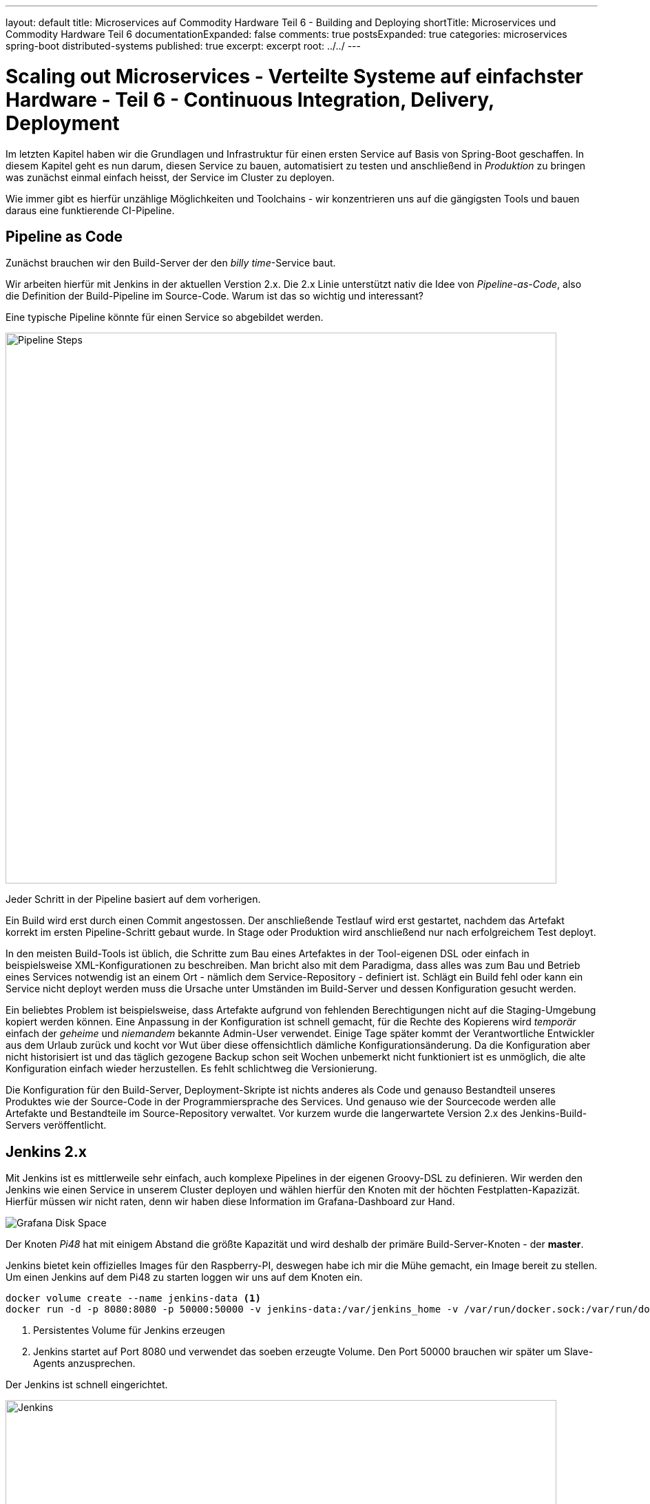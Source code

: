 ---
layout: default
title: Microservices auf Commodity Hardware Teil 6 - Building and Deploying
shortTitle: Microservices und Commodity Hardware Teil 6
documentationExpanded: false
comments: true
postsExpanded: true
categories: microservices spring-boot distributed-systems
published: true
excerpt: excerpt
root: ../../
---

= Scaling out Microservices - Verteilte Systeme auf einfachster Hardware - Teil 6 - Continuous Integration, Delivery, Deployment

Im letzten Kapitel haben wir die Grundlagen und Infrastruktur für einen ersten Service auf Basis von Spring-Boot geschaffen. In diesem Kapitel geht es nun darum, diesen Service zu bauen, automatisiert zu testen und anschließend in _Produktion_ zu bringen was zunächst einmal einfach heisst, der Service im Cluster zu deployen.

Wie immer gibt es hierfür unzählige Möglichkeiten und Toolchains - wir konzentrieren uns auf die gängigsten Tools und bauen daraus eine funktierende CI-Pipeline.

== Pipeline as Code

Zunächst brauchen wir den Build-Server der den _billy time_-Service baut.

Wir arbeiten hierfür mit Jenkins in der aktuellen Verstion 2.x. Die 2.x Linie unterstützt nativ die Idee von _Pipeline-as-Code_, also die Definition der Build-Pipeline im Source-Code.
Warum ist das so wichtig und interessant?

Eine typische Pipeline könnte für einen Service so abgebildet werden.

image::/assets/images/06_pipeline.png[Pipeline Steps, 800]

Jeder Schritt in der Pipeline basiert auf dem vorherigen.

Ein Build wird erst durch einen Commit angestossen. Der anschließende Testlauf wird erst gestartet, nachdem das Artefakt korrekt im ersten Pipeline-Schritt gebaut wurde. In Stage oder Produktion wird anschließend nur nach erfolgreichem Test deployt.

In den meisten Build-Tools ist üblich, die Schritte zum Bau eines Artefaktes in der Tool-eigenen DSL oder einfach in beispielsweise XML-Konfigurationen zu beschreiben. Man bricht also mit dem Paradigma, dass alles was zum Bau und Betrieb eines Services notwendig ist an einem Ort - nämlich dem Service-Repository - definiert ist.
Schlägt ein Build fehl oder kann ein Service nicht deployt werden muss die Ursache unter Umständen im Build-Server und dessen Konfiguration gesucht werden.

Ein beliebtes Problem ist beispielsweise, dass Artefakte aufgrund von fehlenden Berechtigungen nicht auf die Staging-Umgebung kopiert werden können.
Eine Anpassung in der Konfiguration ist schnell gemacht, für die Rechte des Kopierens wird _temporär_ einfach der _geheime_ und _niemandem_ bekannte Admin-User verwendet.
Einige Tage später kommt der Verantwortliche Entwickler aus dem Urlaub zurück und kocht vor Wut über diese offensichtlich dämliche Konfigurationsänderung.
Da die Konfiguration aber nicht historisiert ist und das täglich gezogene Backup schon seit Wochen unbemerkt nicht funktioniert ist es unmöglich, die alte Konfiguration einfach wieder herzustellen.
Es fehlt schlichtweg die Versionierung.

Die Konfiguration für den Build-Server, Deployment-Skripte ist nichts anderes als Code und genauso Bestandteil unseres Produktes wie der Source-Code in der Programmiersprache des Services. Und genauso wie der Sourcecode werden alle Artefakte und Bestandteile im Source-Repository verwaltet. Vor kurzem wurde die langerwartete Version 2.x des Jenkins-Build-Servers veröffentlicht.

== Jenkins 2.x

Mit Jenkins ist es mittlerweile sehr einfach, auch komplexe Pipelines in der eigenen Groovy-DSL zu definieren.
Wir werden den Jenkins wie einen Service in unserem Cluster deployen und wählen hierfür den Knoten mit der höchten Festplatten-Kapazizät.
Hierfür müssen wir nicht raten, denn wir haben diese Information im Grafana-Dashboard zur Hand.

image::/assets/images/05_disk_space_grafana.png[Grafana Disk Space]

Der Knoten _Pi48_ hat mit einigem Abstand die größte Kapazität und wird deshalb der primäre Build-Server-Knoten - der *master*.

Jenkins bietet kein offizielles Images für den Raspberry-PI, deswegen habe ich mir die Mühe gemacht, ein Image bereit zu stellen. Um einen Jenkins auf dem Pi48 zu starten loggen wir uns auf dem Knoten ein.

[source, bash]
----
docker volume create --name jenkins-data <1>
docker run -d -p 8080:8080 -p 50000:50000 -v jenkins-data:/var/jenkins_home -v /var/run/docker.sock:/var/run/docker.sock -v $(which docker):/usr/local/bin/docker dilgerm/rpi-jenkins:2.20 <2>
----
<1> Persistentes Volume für Jenkins erzeugen
<2> Jenkins startet auf Port 8080 und verwendet das soeben erzeugte Volume. Den Port 50000 brauchen wir später um Slave-Agents anzusprechen.

Der Jenkins ist schnell eingerichtet.

image::/assets/images/06_jenkins.png[Jenkins,800]

Die wichtigsten Plugins werden automatisch installiert.

image::/assets/images/06_jenkins_2.png[Jenkins,800]

Vergessen Sie zum Schluss nicht unter _Jenkins verwalten / Global Tool Configuration_ ein Git zu konfigurieren.
Da der Jenkins in einem Container läuft gibt es kein nativ installiertes Git und wir begnügen uns deshalb mit einer _JGit_-Installation die dem nativen Git in kaum etwas nachsteht.

image::/assets/images/06_jenkins_git_config.png[Jenkins,800]


=== Pipeline DSL

Mit Hilfe der Groovy-basierten Pipeline-DSL ist es sehr einfach, eine Pipeline _als Code_ zu definieren.
Hierfür legen wir im Projekt des _billy time_-Services ein _Jenkinsfile_ an und definieren 5 Stages für den Build des Services.

[source, bash]
----
node { <1>
    stage 'build' <2>
    stage 'integration-test' <3>
    stage 'docker-build' <4>
    stage 'docker-push' <5>
    stage 'deploy' <6>
}
----
<1> Ein Node definiert einen Knoten, auf dem das Projekt gebaut wird
<2> Zunächst bauen wir das Artefakt
<3> Ein Integration-Test stellt die Funktionalität übergreifend sicher (wie genau werden wir noch definieren)
<4> Zum Betrieb verwenden wir Docker - es wird also eine Stage zum Bauen eines Images geben
<5> Das Image werden wir in einer Registry bereitstellen
<6> Hat alles funktioniert wird der Service im Cluster deployt.

Sobald die Änderung im Repository gepusht ist definieren wir in der Jenkins-Oberfläche einen neuen Pipeline-Job.

image::/assets/images/06_pipeline_definition_01.png[Jenkins,800]

Die einzige wirklich wichtige Information, die Jenkins benötigt um die Pipeline initial anzulegen ist der Ort, wo das Pipeline-Skript abgelegt ist?

image::/assets/images/06_jenkins_pipeline_definition.png[Jenkins,800]

Starten wir die Pipeline legt Jenkins für uns die zuvor definierten Pipeline-Schritte und somit die Pipeline an. Natürlich passiert in keinem der Schritte bisher etwas sinnvolles, denn jeder der Schritte muss jetzt mit Leben gefüllt werden. Zunächst ist es wichtig, das Service-Artefakt zu bauen, denn das Artefakt dient als Grundlage für alle weiteren Pipeline-Schritte.

image::/assets/images/06_jenkins_pipeline.png[Jenkins,800]

Das Anlegen des Pipeline Jobs ist der einzige manuelle Schritt der über die Jenkins Oberfläche erfolgen muss. Alles weiter passiert direkt im Jenkinsfile und damit im Sourcecode.

=== Build Step

Den Build zu starten ist trivial.

[source, bash]
----
stage 'build'

    checkout scm <1>
    sh './gradlew build' <2>
----
<1> Checkout des Projekt-Repositories
<2> Mit 'sh' werden Shell-Skripte ausgeführt und wir starten so einfach den Build wie in einer Konsole.

Betrachten wir den Job in der Konsole sehen wir, dass der erste Schritt nun darin besteht, die konfigurierte Gradle-Version herunterzuladen.

TIP: Auf dem Jenkins selbst ist kein Gradle installiert - jeder Service und jeder Build definiert für sich selbst, welche Gradle-Version für den Build am besten geeignet ist.

image::/assets/images/06_jenkins_build.png[Jenkins,800]


Analog könnte jetzt die Integration-Test Phase implementiert werden, die beispielsweise nur Tests starten könnte die sehr lange dauern und die Grenzen der Anwendung testen, beispielsweise die Interaktion mit der Datenbank.

== Integration Test Build Step

Dieser Abschnitt ist absichtlich sehr kurz gehalten, da Integration Tests nicht im Fokus dieses Kapitels liegen, trotzdem gehen wir kurz darauf ein, damit die Pipeline hinterher vollständig implementiert ist.

Warum überhaupt brauchen wir eine Unterscheidung zwischen Integration- und Unit-Tests?
Lassen wir nicht idealerweise einfach immer beide mit laufen? Muss überhaupt zwischen den beiden Typen von Tests unterschieden werden?

Zunächst ist natürlich der Fokus ein anderer. Ein Unit-Test testet, wie der Name bereits suggeriert eine Einheit, ein in sich geschlossenes System.
Ein System kann beispielsweise eine Klasse oder eine Gruppe von Klassen sein, solange klar erkennbar ist, welche Funktionalität durch einem Unit-Test
sichergestellt werden soll.

Ein Integration-Test sprengt absichtlich genau dieses Unit-Grenze und testet eine Gruppe von Systemen und deren Interaktion.
Genau das macht Integration-Tests aber langsam, weil im Kontext eine Spring-Anwendung beispielsweise ein Spring-Context gestartet werden kann.
Das wichtigste Ziel von Unit-Tests muss es immer sein, schnell qualifiziertes Feedback an den Entwickler zu geben. Die Betonung liegt auf _schnell_, denn in allen Projekten erlebt man, dass langsame Tests die Entwickler ausbremsen und zwar so lange, bis die Tests lokal einfach nicht mehr ausgeführt werden.
Tests die nicht ausgeführt werden führen im besten Fall zu gelben Builds, im schlimmsten Fall zu Bugs in Produktion und dadurch enttäuschten Kunden und fehlenden Einnahmen.

Daher kanne es Sinn machen, den Tradeoff einzugehen, Integration-Tests nicht _immer_ für jeden lokalen Build auszuführen, sondern vielleicht nur auf dem Integration-Server.
Dann haben wir für die lokale Entwicklung schnelles Feedback und decken damit schon 80% der Fehlerquellen auf. Die restlichen 19% finden wir spätestens beim Build im CI-Server. Die Chance, dass ein Bug in System eingebaut wird ist dadurch also minimal.
Willkommen in der Welt der professionellen Softwareentwicklung.

Wie aber unterscheiden wir Unit- von Integration-Tests?
Hierfür gibt es mannigfaltige Möglichkeiten, die von Naming-Conventions (alle Integration-Tests enden auf *IntTest) bis zu Annotations (@IntegrationTest), Tags (JUnit5) oder Categories (JUnit4).

Für unseren Fall eignen sich Kategorien am besten, da JUnit 5 noch im Beta-Stadium ist und gerade der Support in den Entwicklungsumgebungen noch eher rudimentär.

=== JUnit Categories

JUnit bietet das Konzept der Kategorien mit dem Tests kategorisiert werden können. Aktuell unterstützen wir genau zwei Kategorien, Unit- und Integration-Tests. Weitere Kategorien könnten UI-Tests (Selenium, Protractor) oder Contract-Tests (Pact) sein.

Kategorien in JUnit basieren auf Klasen, die als Identifier für die jeweiligen Kategorien dienen.
Wir definieren im *package* _de.effectivetrainings.test.support_ das Interface _IntegrationTest_.

[source,bash]
----
package de.effectivetrainings.test.support;

/**
 * Marks a Test as Integration Test.
 */
public interface IntegrationTest {
}
----

Im *package* _de.effectivetrainings_ definieren wir außerdem den Test _BillyTimeApplicationTest_.

[source, bash]
----
@RunWith(SpringJUnit4ClassRunner.class)
@SpringBootTest(classes = BillyTimeApplication.class, webEnvironment = SpringBootTest.WebEnvironment.RANDOM_PORT) <1>
@ActiveProfiles("unit-test-env") <2>
@Category(de.effectivetrainings.test.support.IntegrationTest.class) <3>
public class BillyTimeApplicationTests {

    @Autowired
    private TimeTrackingResource timeTrackingResource;
    @Value("${local.server.port}") <4>
    private String serverPort;

    @Test
    public void startApplicationAndVerify() {
        RestTemplate restTemplate = new TestRestTemplate();
        final ResponseEntity<List> result = restTemplate.getForEntity(serviceUri(), List.class); <5>
        assertFalse(result
                .getBody()
                .isEmpty());
    }

    private URI serviceUri() { <6>
        return UriComponentsBuilder
                .newInstance()
                .scheme("http")
                .host("localhost")
                .port(serverPort)
                .path(TimeTrackingResource.PROJECTS_URI)
                .build()
                .toUri();
    }
}
----
<1> Mit der Annotation @SpringBootTest initialisieren wir den Test so, dass ein echter Container gestartet wird, gegen den wir testen können. footnote:[http://docs.spring.io/spring/docs/current/spring-framework-reference/html/integration-testing.html[Spring Boot Integration Test Support]]
<2> Das Profil "unit-test-env" für Integration Testing. Das Profil hat aktuell keine Bedeutung.
<3> Kategorisierung des Tests
<4> Port der gestarteten Embedded-Jetty Instanz.
<5> HTTP-Request gegen die Anwendung
<6> Service-URI auf die TimeTrackingResource

Spring bietet einen ausgezeichneten Support für Integration-Tests mit Embedded-Containern. Das weiß jeder umso mehr zu schätzen, der bereits in Projekten gearbeitet hat, in denen das alles von Hand zu machen war.
Allein indem der Test mit @SpringBootTest annotiert wird kümmert sich Spring um das ganze Scaffolding und fährt die Anwendung in einem Embedded-Jetty Container hoch (Tomcat geht natürlich auch).

Wir annotieren den Test mit _@Category(de.effectivetrainings.test.support.IntegrationTest.class)_. Nur Integration-Tests werden annotiert, alle anderen Tests gelten als normale Unit Tests.

TIP: Ich erlebe es immer wieder in Projekten, dass das falsch gemacht wird. Integration-Tests werden als _Integration-Test_ annotiert oder markiert, Unit Tests als Unit-Tests. Oft wird dann übersehen, dass nicht annotierte Tests gar nicht laufen, was dazu verleitet sich in falscher Sicherheit zu wiegen, weil das Feedback ausbleibt.

Zuletzt sorgen wir in der _build.gradle_ dafür, dass Gradle auch von der Kategorisierung weiß und Integration Tests beim normalen _Build_ ignoriert.

[source, bash]
----
test {
  useJUnit {
    excludeCategories 'de.effectivetrainings.test.support.IntegrationTest'
  }
}
----

Wir definieren zusätzlich den Task Integration-Test, der nichts anderes tut als Integration-Tests auszuführen.

[source, bash]
----
task integrationTest(type: Test) {
    useJUnit {
        includeCategories 'de.effectivetrainings.test.support.IntegrationTest'
    }
}
----

Jetzt kann der normale Build ganz einfach über _gradle build_ gestartet werden. Die Integration-Tests sind ausführbar über _gradle integrationTest_.

Nach dieser Vorarbeit ist es ganz einfach, die Integration-Test-Phase im _Jenkinsfile_ zu definieren.

[source, bash]
----
node {
    stage 'build'

    checkout scm
    sh './gradlew build'

    stage 'integration-test'

    sh 'gradlew integrationTest' <1>

    stage 'docker-build'
    stage 'docker-push'
    stage 'deploy'
}
----
<1> Integration Tests Phase

== Docker Build Step

Docker ist ein fundamentaler Baustein der CI-Pipeline. Artefakte werden nicht mehr als War- oder Jar- oder EAR deployt sondern als Container.
Jeder Build erzeugt ein Docker-Image und damit einen potentiellen Release-Kandidaten. Das Image kann (muss aber nicht) jetzt auf die verschiedenen Staging-Umgebungen deployt und getestet werden.

Genauso gut kann das Image aber lokal bei einem Entwickler gestartet werden um damit auffälliges Verhalten in Produktion nachzustellen.
Der Vorteil - die Konfiguration der Umgebung zumindest für die Anwendung selbst entspricht genau der Konfiguration wie in Produktion da alles was nötig ist um die Anwendung zu betreiben bereits in das Image gebacken wurde.

Es gibt grundsätzlich immer zwei Möglichkeiten, diese Pipeline-Phase zu implementieren.

Entweder man verlässt sich auf eines der unzähligen https://plugins.gradle.org/search?term=docker[Docker-Gradle-Plugins] und integriert Docker in den Build-Prozess oder man definiert alles für den Docker-Build notwendige in einem eigenen Dockerfile und behält so die volle Kontrolle.
Wir verwenden hierfür einen hybriden Ansatz - das Dockerfile wird über Gradle definiert. Alles weitere überlassen wir dann dem CI-Server.

Das wahrscheinlich am häufigsten verwendete Plugin ist das von https://github.com/bmuschko/gradle-docker-plugin[Benjamin Muschko].

=== Gradle Integration

Die komplette Konfiguration für den Docker-Build ist überschaubar. Zunächst definieren wir den Task, der das Dockerfile aus der Projektkonfiguration generiert.

[source, bash]
----
task prepareDockerBuild(type: Dockerfile) {
    dependsOn copyJar <1>
    destFile = project.file('build/docker/Dockerfile') <2>
    from 'dilgerm/rpi-app-base' <3>
    maintainer 'Martin Dilger <martin@effectivetrainings.de>'
    addFile "${serviceName}.jar", "/app/${serviceName}.jar" <4>
    entryPoint "java","-Djava.security.egd=file:/dev/./urandom","-jar","/app/${serviceName}.jar" <5>
}
----
<1> Prepare beinhaltet auch, die Artefakte zu kopieren
<2> Dockerfile im Build-Verzeichnis 'build/docker'
<3> Ein mögliches Base-Image für ein Deployment auf der ARM-Plattform
<4> Wir fügen nichts weiter als das soeben gebaute Jar-File in das Image.
<5> Start der Anwendung ist nur der Befehl _java -jar ..._

Für den Build eines Docker-Images wird ein _Dockerfile_ benötigt. Wir haben uns entschieden, das File nicht selbst zu schreiben sondern es durch Gradle generieren zu lassen.
Der Docker-Build wird nicht im Root-Verzeichnis ausgeführt sondern im Unterverzeichnis _build/docker_. Beim Docker-Build werden alle Dateien und Verzeichnisse im Build-Verzeichnis als Build-Context an den Docker-Daemon gesendet, daher begrenzen wir den Context und die zu übertragenden Daten auf ein Minimum und kopieren alle zum Build notwendigen Dateien explizit in das Build-Verzeichnis.

Üblicherweise wäre es sinnvoll, auch den kompletten Docker-Build Schritt im Build-File umgebungsunabhängig zu definieren. Ein schönes Beispiel für diese Art der Konfiguration findet sich beispielsweise http://container-solutions.com/how-to-build-docker-images-with-gradle/[hier].

Die Konfiguration für den Docker-Aufruf aus Gradle wäre in diesem Task definiert.

[source, bash]
----
task docker(type: DockerBuildImage) {
    dependsOn createDockerfile
    dependsOn copyJar
    if (System.env.DOCKER_HOST) {
        url = "$System.env.DOCKER_HOST".replace("tcp", "https")
        if (System.env.DOCKER_CERT_PATH) {
            certPath = new File(System.env.DOCKER_CERT_PATH)

        }
    } else {
        url = 'unix:///var/run/docker.sock'
    }
    inputDir = createDockerfile.destFile.parentFile
    tag = "dilgerm/$serviceName:$project.version" <1>
}
----
<1> Das Image wird gebaut und mit dilgerm/billy-time:0.0.1-SNAPSHOT getaggt. Das ändert sich später noch.

Leider ist vom Gradle Docker Plugin verwendete API (Docker-Java) alles andere als stabil und funktioniert derzeit überhaupt nicht, da der Zugriff auf Unix-Sockets aus Java nicht möglich zu sein scheint.

CAUTION: Eines von vielen Problemen geht beispielsweise aus diesem https://github.com/docker-java/docker-java/issues/537[Bug] hervor.

Wir verzichten also auf den letzten Schritt des Docker-Aufrufs aus Gradle und gehen die letzten Meter _im Jenkinsfile_ über das https://go.cloudbees.com/docs/cloudbees-documentation/cje-user-guide/chapter-docker-workflow.html[Docker Pipeline Plugin].

[source, bash]
----
stage 'docker-build'
    //tasks
    sh './gradlew prepareDockerBuild'
    def img = docker.build("dilgerm/billy-time:${env.BUILD_ID}", 'build/docker'); <1>
----
<1> Docker-Build über Docker-Pipeline, _build/docker_ ist das Verzeichnis, in dem Gradle das Dockerfile abgelegt hat.

Das Docker Pipeline Plugin ist eine einfache und komfortable Möglichkeit, Docker aus einem Pipeline-Script heraus zu steuern.
Ein wirklich schönes Beispiel findet sich beispielsweise in diesem https://github.com/jenkinsci/docker-workflow-plugin/blob/master/demo/repo/flow.groovy[Github-Skript].

== Docker Push Step

Da wir den Service auf beliebigen Knoten im Cluster verteilen und provisionieren möchten müssen wir das gerade gebaute Docker-Image auch verteilen können. Eine Möglichkeit hierzu ist einfach die Dockerregistry im _Dockerhub_.

TIP: Möchten Sie das auch machen legen Sie sich bitte einen eigenen Dockerhub-Account an.

Wir bauen also das Image und pushen es anschließend zu Dockerhub.
Damit der Push aus dem Jenkins-Knoten funktioniert müssen wir die Dockerhub-Credentials irgendwo hinterlegen.
Die Credentials jedoch im Jenkinsfile und somit in der Versionskontrolle zu hinterlegen wäre naiv, besser ist die Konfiguration direkt im Jenkins.

=== Jenkins Credentials Plugin

Auch für die sichere Verwaltung der Credentials bietet Jenkins eine Lösung mit dem https://wiki.jenkins-ci.org/display/JENKINS/Credentials+Plugin[Credentials Plugin]. Das Credentials-Plugin befreit uns von der Versuchung, Credentials im Jenkinsfile und damit für alle sichtbar zu hinterlegen. Stattdessen werden die Credentials zentral im Jenkins verwaltet und nur noch über IDs referenziert. Die einzelnen Plugins bekommen die Credentials also gar nicht zu sehen, sondern wissen nur, _welche_ Credentials zu verwenden sind.

Viele Plugins bieten die Möglichkeit, mit Credential-Ids statt echten Credentials zu arbeiten.

Das Credentials Plugin verwaltet Credentials hierarchisch unterteilt in _Stores_ und _Domänen_.
Als Standardspeicher-Art für Credentials verwendet Jenkins den System-Store. Die Standard-Domäne ist _global_, verwaltet also Credentials
die überall und in allen Jobs verwendet werden können.

Um neue Credentials für Dockerhub zu hinterlegen öffnen Sie zunächst die Zugangsdaten von der Startseite aus.

image::/assets/images/06_credentials_01.png[Credentials, 350]

Anschließend konfigurieren wir die Credentials für die _global_-Domäne.

image::/assets/images/06_credentials_02.png[Credentials, 800]

Anschließend können wir ganz einfach neue Credentials hinterlegen, für unseren Fall eignet typischerweise einfach _Benutzername & Passwort_.

image::/assets/images/06_credentials_03.png[Credentials, 800]

TODO Credentials Binding Plugin

Sobald die Credentials hinterlegt sind ist der Schritt für den Push in die Registry ganz einfach.

[source, bash]
----
stage 'push'
    docker.withRegistry('https://index.docker.io/v1/', 'dockerhub') { <1>
        img.push();
    }
----
<1> Für die Registry kann sowohl URL als auch optional die Credentials-ID hinterlegt werden.

Die Credentials für Dockerhub sind im Credentials-Plugin unter der ID 'dockerhub' hinterlegt.

== Docker (simple) Deploy Step

Wir wollen neue Versionen so schnell wie möglich und so nahe wie möglich an Produktion bringen. Zunächst wäre es schön, neue Versionen des Services irgendwo zu deployen. _Irgendwo_ ist in diesem Fall relativ klar definiert, denn aktuell haben wir nichts weiter als den Docker-Host auf dem auch der Jenkins deployt ist. Wir werden im nächsten Kapitel ausführlich über Deployment und Orchestrierung von Services sprechen, für jetzt aber möchten wir nur zeigen, dass wir fähig sind, Services kontinuierlich zu deployen.

Wir lassen den Jenkins einfach nach jedem erfolgreichen Build eine neue Version deployen. Aktuell müssen wir uns noch selbst darum kümmern, veraltete Versionen wieder zu entfernen, sonst gibt der Raspberry relativ schnell auf.

[source, bash]
----
 stage 'deploy'
    img.run('-p 8080') <1>
----
<1> Deployt den Service und mappt einen beliebigen Host-Post auf den Container-Port 8080

== Build Metriken

Zu Beginn haben wir definiert, dass alles was wir anpassen, ändern, verbessern sich auch in den Metriken der Anwendung widerspiegeln muss. Das gilt nicht nur für die Software sonden ganz speziell auch für den kompletten Lebenszyklus der Anwendung - und ganz speziell für den Build.
Metriken über den Build sagen sehr viel über die Entwicklung einer Anwendung aus.

Dinge, die hierbei grundsätzlich (aber nicht exklusiv) interessant sind sind beispielsweise:
- Build Dauer
- Erfolg / Misserfolg Quote
- Anzahl fehlgeschlagener Tests
- Anzahl Tests (sollte beispielsweise nicht sinken..)
- Build-Artefakt-Größe

Natürlich verwenden wir hierfür denselben Stack wie auch für das Monitoring der Anwendung selbst - InfluxDB / Grafana. Jeder Build sollte die neu gewonnenen Erkenntnisse in der InfluxDB speichern und natürlich auch visualisieren, damit wir beispielsweise sofort bei einer signifikaten Verschlechterung der Build-Zeit reagieren können.
Das lässt sich anschließend auch wunderbar mit einem Alert in _Kapacitor_ verknüpfen.

Das Rad müssen wir hierfür allerdings nicht neu erfinden, denn es gibt bereits das https://github.com/jenkinsci/influxdb-plugin[Jenkins Influx DB Plugin]. Zum jetzigen Zeitpunkt ist das Plugin sehr rudimentär und liefert nur die allerwichtigsten Metriken, besser als nichts ist es aber allemal.

Sobald das Plugin installiert ist ist es möglich, die Verbindung zur InfluxDB in der Jenkins-Konfiguration zu hinterlegen.

image::/assets/images/06_jenkins_metrics.png[Metrics, 800]

TIP: Aktuell bietet das Plugin weder die Möglichkeit, das Credentials-Plugin zu verwenden noch erlaubt es, die Retention Policy in der die Daten abgelegt werden zu konfigurieren. Die Credentials müssen also Plain hinterlegt werden.

Das Plugin selbst ist bereits Pipeline-kompatibel, kann also aus dem Jenkinsfile heraus angesprochen werden.
Für Freestyle-Jobs werden die Daten in die Influx als _Post-Build-Step_ übertragen. Meines Wissens nach ist das aktuell über eine Pipeline nicht möglich, da im Jenkinsfile selbst keine Post-Build-Steps konfiguriert werden können.
Die Daten die aus der Pipeline heraus übertragen werden sind also teilweise unvollständig - beispielsweise kann kein richtiger Build-Status übertragen werden, da der Build zu diesem Zeitpunkt noch läuft und Jenkins nicht sagen kann, ob der Build erfolgreich war oder nicht.

Um die Daten als letzten Step in die Influx zu übertragen definieren wir einen neuen Pipeline Step.

[source, bash]
----
stage 'report'
    step(['$class' : 'InfluxDbPublisher', 'selectedTarget' : 'influx']) <1>
----
<1> _selectedTarget_ bezieht sich auf die Influx-Konfiguration

Mehr ist nicht zu konfigurieren. Die wichtigste Metrik (Build Dauer) bekommen wir hiermit schon und können diese über Grafana visualisieren.

image::/assets/images/06_jenkins_build_duration.png[Build Dauer, 800]

Die Datenbank 'build_metrics', in die die Metriken gespeichert werden haben wir in der Jenkins-Konfiguration festgelegt.

image::/assets/images/06_jenkins_metrics_02.png[Metriken, 800]

Für jeden Job wird dort eine eigenes Measurement angelegt mit dem Namen "build_<job-name>".

Die Query zum Laden der Build-Zeiten in Grafana ist einfach und wird am besten über den Editor konfiguriert. Jenkins speichert die Build-Zeiten in Millisekunden.

[source, bash]
----
SELECT last("jobduration") FROM "build_billy_time" WHERE $timeFilter GROUP BY time($interval) fill(null)
----

Um sich die Build-Zeiten in den Influx in einer Minutenauflösung zu betrachen reicht folgende Query.

[source, bash]
----
select (jobduration / 1000 / 60) as build_min from build_billy_time
----

image::/assets/images/06_build_mins.png[Metriken, 800]

Eine Build-Zeit von 5 Minuten inklusive Deployment scheint zunächst akzeptabel.
Die beste Metrik aber hilft uns nichts, wenn wir sie nicht kontinuierlich auswerten.

An den obigen Daten sieht man bereits, dass die Varianz der Build-Zeiten sehr hoch ist und zwischen 4,8 und 5,8 Minuten schwankt.
Was also wäre ein sinnvoller Alert, auf den wir reagieren müssten?

Man könnte sich beispielsweise vorstellen, den Mittelwert der letzten 10 Builds als Grad für die durchschnittliche (Soll)-Build-Dauer zu verwenden und zumindest einen Alert zu schicken, wenn ein Build um mehr als 20% von diesem Soll-Wert abweicht.

TODO Skript schreiben?? Gar nicht so einfach..

== Fazit

Wir haben eine komplette Build-Pipeline aus dem Nichts heraus aufgebaut und können jetzt den Time-Service für jeden Commit bauen, testen, verteilen und deployen. Außerdem haben wir auch die wichtigste Metrik, die Build-Dauer aktiviert.
Natürlich ist die Pipeline noch alles andere als ideal - so wird der Service zwar deployt aber immer auf den gleichen Knoten auf dem jetzt mehr oder weniger zufällig der Build läuft.

Die Arbeit mit den Pipeline-Skripten ist wirklich einfach und auch in der Praxis so problemlos verwendbar.
Natürlich gibt es noch die eine oder andere Stolperfalle, wie beispielsweise die fehlende Möglichkeit, _Post-Build_-Schritte zu definieren.
Für den Moment aber können wir mit dem Erreichten zufrieden sein.

Im nächsten Kapitel kümmern wir uns um die Orchestrierung und Deployment unserer Service-Landschaft und nutzen hierfür die Tools _at Hand_- Docker und Docker-Compose.
Mit Docker 1.12 ist die Orchestrierung von Containern wirklich einfach geworden und Tools wie https://www.weave.works/[Weave] verlieren ein bisschen an Relevanz, zumindest für einfache Projekte.

Hierfür werden wir auch weitere Container benötigen wie beispielsweise eine relationale Datenbank, um Daten zu persistieren. Allein dadurch wird sich eine ganze Menge neuer Probleme auftun, die es noch zu lösen gilt.